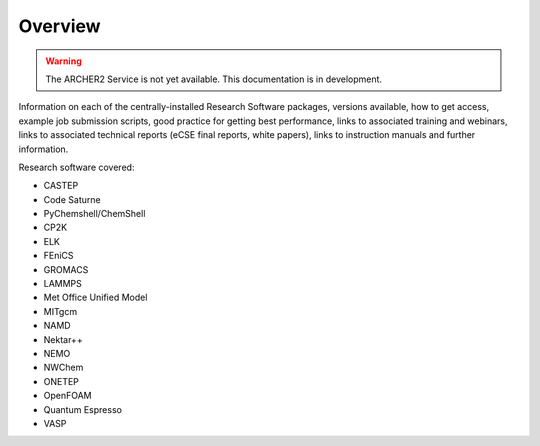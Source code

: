 Overview
========

.. warning::

  The ARCHER2 Service is not yet available. This documentation is in
  development.

Information on each of the centrally-installed Research Software packages, versions available,
how to get access, example job submission scripts, good practice for getting best performance,
links to associated training and webinars, links to associated technical reports (eCSE final 
reports, white papers), links to instruction manuals and further information.

Research software covered:

- CASTEP
- Code Saturne
- PyChemshell/ChemShell
- CP2K
- ELK
- FEniCS
- GROMACS
- LAMMPS
- Met Office Unified Model
- MITgcm
- NAMD
- Nektar++
- NEMO
- NWChem
- ONETEP
- OpenFOAM
- Quantum Espresso
- VASP

